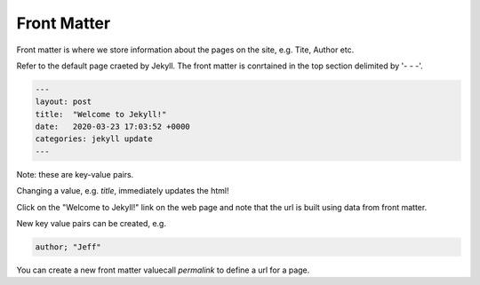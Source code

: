 Front Matter
************

Front matter is where we store information about the pages on the site, e.g. Tite, Author etc.

Refer to the default page craeted by Jekyll. The front matter is conrtained in the top section delimited by '- - -'.
 
.. code-block:: console

    ---
    layout: post
    title:  "Welcome to Jekyll!"
    date:   2020-03-23 17:03:52 +0000
    categories: jekyll update
    ---
  
Note: these are key-value pairs.

Changing a value, e.g. *title*, immediately updates the html!

Click on the "Welcome to Jekyll!" link on the web page and note that the url is built using data from front matter.

New key value pairs can be created, e.g. 
 
.. code-block:: console

    author; "Jeff"
    
You can create a new front matter valuecall *permalink* to define a url for a page.

